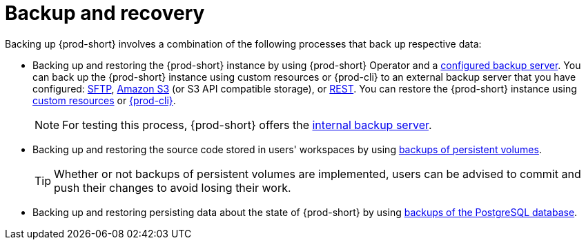 [id="backup-and-recovery_{context}"]
= Backup and recovery

Backing up {prod-short} involves a combination of the following processes that back up respective data:

* Backing up and restoring the {prod-short} instance by using {prod-short} Operator and a xref:supported-restic-compatible-backup-servers.adoc[configured backup server]. You can back up the {prod-short} instance using custom resources or {prod-cli} to an external backup server that you have configured: xref:backups-of-che-instances-to-an-sftp-backup-server.adoc[SFTP], xref:backups-of-che-instances-to-amazon-s3.adoc[Amazon S3] (or S3 API compatible storage), or xref:backups-of-che-instances-to-a-rest-backup-server.adoc[REST]. You can restore the {prod-short} instance using xref:restoring-a-che-instance-from-a-backup.adoc#restoring-a-che-instance-from-a-backup-using-the-checlusterrestore-object_{context}[custom resources] or xref:restoring-a-che-instance-from-a-backup.adoc#restoring-a-che-instance-from-a-backup-using-prod-cli_{context}[{prod-cli}].
+
NOTE: For testing this process, {prod-short} offers the xref:backups-of-che-instances-to-the-internal-backup-server.adoc[internal backup server].

* Backing up and restoring the source code stored in users' workspaces by using xref:backups-of-persistent-volumes.adoc[backups of persistent volumes].
+
TIP: Whether or not backups of persistent volumes are implemented, users can be advised to commit and push their changes to avoid losing their work.

* Backing up and restoring persisting data about the state of {prod-short} by using xref:backups-of-postgresql.adoc[backups of the PostgreSQL database].